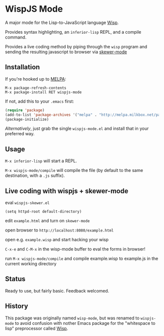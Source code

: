 * WispJS Mode

A major mode for the Lisp-to-JavaScript language [[http://jeditoolkit.com/wisp/][Wisp]].

Provides syntax highlighting, an =inferior-lisp= REPL, and a compile command.

Provides a live coding method by piping through the =wisp= program and sending the resulting javascript to browser via [[https://github.com/skeeto/skewer-mode][skewer-mode]]

** Installation

If you're hooked up to [[http://melpa.milkbox.net/][MELPA]]:

#+BEGIN_EXAMPLE
M-x package-refresh-contents
M-x package-install RET wispjs-mode
#+END_EXAMPLE
If not, add this to your =.emacs= first:

#+BEGIN_SRC emacs-lisp
(require 'package)
(add-to-list 'package-archives '("melpa" . "http://melpa.milkbox.net/packages/"))
(package-initialize)
#+END_SRC

/Alternatively/, just grab the single =wispjs-mode.el= and install that in your preferred way.

** Usage

=M-x inferior-lisp= will start a REPL.

=M-x wispjs-mode/compile= will compile the file (by default to the same destination, with a =.js= suffix).

** Live coding with wispjs + skewer-mode

   eval =wispjs-skewer.el=

   =(setq httpd-root default-directory)=

   edit =example.html= and turn on =skewer-mode=
   
   open browser to =http://localhost:8080/example.html=
   
   open e.g. =example.wisp= and start hacking your wisp

   =C-x-e= and =C-M-x= in the wisp-mode buffer to eval the forms in browser!

   run =M-x wispjs-mode/compile= and compile example.wisp to example.js in the current working directory

** Status

Ready to use, but fairly basic. Feedback welcomed.

** History

This package was originally named =wisp-mode=, but was renamed to
=wispjs-mode= to avoid confusion with nother Emacs package for the
"whitespace to lisp" preprocessor called [[https://bitbucket.org/ArneBab/wisp][Wisp]].
